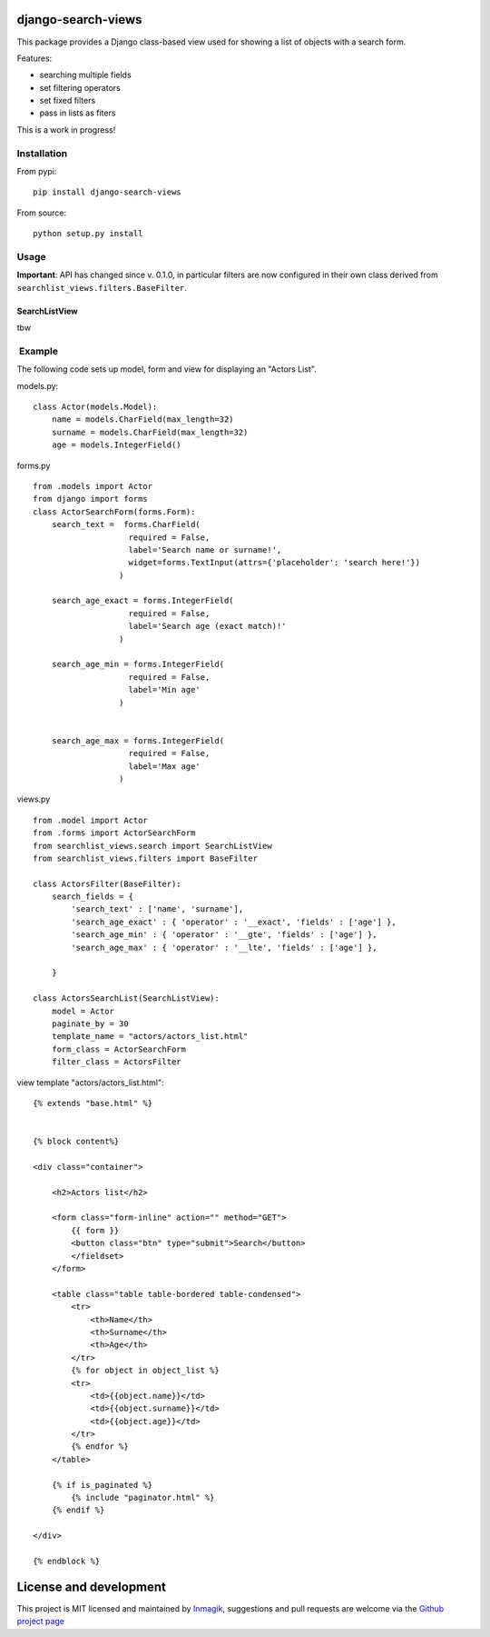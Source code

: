django-search-views
===================

This package provides a Django class-based view used for showing a list
of objects with a search form.

Features:

-  searching multiple fields
-  set filtering operators
-  set fixed filters
-  pass in lists as fiters

This is a work in progress!

Installation
------------

From pypi:

::

    pip install django-search-views

From source:

::

    python setup.py install

Usage
-----

**Important**: API has changed since v. 0.1.0, in particular filters are
now configured in their own class derived from
``searchlist_views.filters.BaseFilter``.

SearchListView
~~~~~~~~~~~~~~

tbw

 Example
--------

The following code sets up model, form and view for displaying an
"Actors List".

models.py:

::

    class Actor(models.Model):
        name = models.CharField(max_length=32)
        surname = models.CharField(max_length=32)
        age = models.IntegerField()

forms.py

::

    from .models import Actor
    from django import forms
    class ActorSearchForm(forms.Form):
        search_text =  forms.CharField(
                        required = False,
                        label='Search name or surname!',
                        widget=forms.TextInput(attrs={'placeholder': 'search here!'})
                      )

        search_age_exact = forms.IntegerField(
                        required = False,
                        label='Search age (exact match)!'
                      )

        search_age_min = forms.IntegerField(
                        required = False,
                        label='Min age'
                      )


        search_age_max = forms.IntegerField(
                        required = False,
                        label='Max age'
                      )

views.py

::

    from .model import Actor
    from .forms import ActorSearchForm
    from searchlist_views.search import SearchListView
    from searchlist_views.filters import BaseFilter

    class ActorsFilter(BaseFilter):
        search_fields = {
            'search_text' : ['name', 'surname'],
            'search_age_exact' : { 'operator' : '__exact', 'fields' : ['age'] },
            'search_age_min' : { 'operator' : '__gte', 'fields' : ['age'] },
            'search_age_max' : { 'operator' : '__lte', 'fields' : ['age'] },

        }

    class ActorsSearchList(SearchListView):
        model = Actor
        paginate_by = 30
        template_name = "actors/actors_list.html"
        form_class = ActorSearchForm
        filter_class = ActorsFilter

view template "actors/actors\_list.html":

::

    {% extends "base.html" %}


    {% block content%}

    <div class="container">

        <h2>Actors list</h2>

        <form class="form-inline" action="" method="GET">
            {{ form }}
            <button class="btn" type="submit">Search</button>
            </fieldset>
        </form>

        <table class="table table-bordered table-condensed">
            <tr>
                <th>Name</th>
                <th>Surname</th>
                <th>Age</th>
            </tr>
            {% for object in object_list %}
            <tr>
                <td>{{object.name}}</td>
                <td>{{object.surname}}</td>
                <td>{{object.age}}</td>
            </tr>
            {% endfor %}
        </table>

        {% if is_paginated %}
            {% include "paginator.html" %}
        {% endif %}

    </div>

    {% endblock %}

License and development
=======================

This project is MIT licensed and maintained by
`Inmagik <https://www.inmagik.com>`__, suggestions and pull requests are
welcome via the `Github project
page <https://github.com/inmagik/django-search-views/issues>`__
